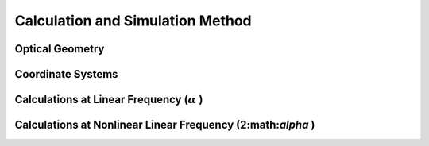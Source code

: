Calculation and Simulation Method
===================================

Optical Geometry
--------

Coordinate Systems
--------

Calculations at Linear Frequency (:math:`\alpha` )
--------


Calculations at Nonlinear Linear Frequency (2:math:`\alpha` )
--------
